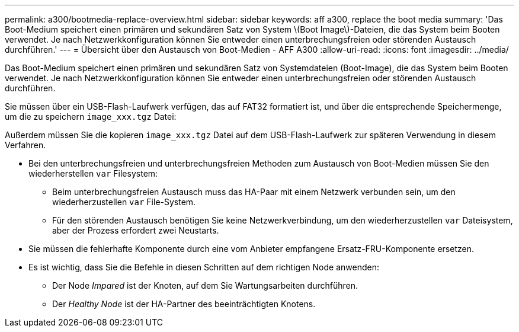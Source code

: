 ---
permalink: a300/bootmedia-replace-overview.html 
sidebar: sidebar 
keywords: aff a300, replace the boot media 
summary: 'Das Boot-Medium speichert einen primären und sekundären Satz von System \(Boot Image\)-Dateien, die das System beim Booten verwendet. Je nach Netzwerkkonfiguration können Sie entweder einen unterbrechungsfreien oder störenden Austausch durchführen.' 
---
= Übersicht über den Austausch von Boot-Medien - AFF A300
:allow-uri-read: 
:icons: font
:imagesdir: ../media/


[role="lead"]
Das Boot-Medium speichert einen primären und sekundären Satz von Systemdateien (Boot-Image), die das System beim Booten verwendet. Je nach Netzwerkkonfiguration können Sie entweder einen unterbrechungsfreien oder störenden Austausch durchführen.

Sie müssen über ein USB-Flash-Laufwerk verfügen, das auf FAT32 formatiert ist, und über die entsprechende Speichermenge, um die zu speichern `image_xxx.tgz` Datei:

Außerdem müssen Sie die kopieren `image_xxx.tgz` Datei auf dem USB-Flash-Laufwerk zur späteren Verwendung in diesem Verfahren.

* Bei den unterbrechungsfreien und unterbrechungsfreien Methoden zum Austausch von Boot-Medien müssen Sie den wiederherstellen `var` Filesystem:
+
** Beim unterbrechungsfreien Austausch muss das HA-Paar mit einem Netzwerk verbunden sein, um den wiederherzustellen `var` File-System.
** Für den störenden Austausch benötigen Sie keine Netzwerkverbindung, um den wiederherzustellen `var` Dateisystem, aber der Prozess erfordert zwei Neustarts.


* Sie müssen die fehlerhafte Komponente durch eine vom Anbieter empfangene Ersatz-FRU-Komponente ersetzen.
* Es ist wichtig, dass Sie die Befehle in diesen Schritten auf dem richtigen Node anwenden:
+
** Der Node _Impared_ ist der Knoten, auf dem Sie Wartungsarbeiten durchführen.
** Der _Healthy Node_ ist der HA-Partner des beeinträchtigten Knotens.



